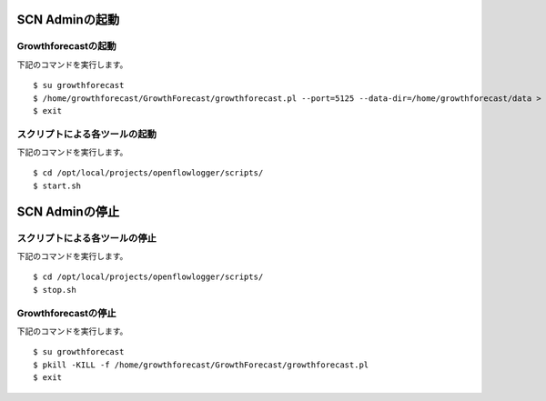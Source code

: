 ================
SCN Adminの起動
================

Growthforecastの起動
---------------------

下記のコマンドを実行します。

::

    $ su growthforecast
    $ /home/growthforecast/GrowthForecast/growthforecast.pl --port=5125 --data-dir=/home/growthforecast/data > /home/growthforecast/log/growthforecast.log 2> /home/growthforecast/log/growthforecast.err &
    $ exit


スクリプトによる各ツールの起動
-------------------------------

下記のコマンドを実行します。

::

    $ cd /opt/local/projects/openflowlogger/scripts/
    $ start.sh


================
SCN Adminの停止
================

スクリプトによる各ツールの停止
-------------------------------

下記のコマンドを実行します。

::

    $ cd /opt/local/projects/openflowlogger/scripts/
    $ stop.sh


Growthforecastの停止
---------------------

下記のコマンドを実行します。

::

    $ su growthforecast
    $ pkill -KILL -f /home/growthforecast/GrowthForecast/growthforecast.pl
    $ exit

